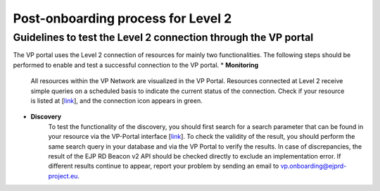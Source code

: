 Post-onboarding process for Level 2
------------


Guidelines to test the Level 2 connection through the VP portal
~~~~~


The VP portal uses the Level 2 connection of resources for mainly two functionalities. The following steps should be performed to enable and test a successful connection to the VP portal.
* **Monitoring**
	All resources within the VP Network are visualized in the VP Portal. Resources connected at Level 2 receive simple queries on a scheduled basis to indicate the current status of the connection. Check if your resource is listed at [`link <https://vp.ejprarediseases.org/discovery/sources>`_], and the connection icon appears in green. 

* **Discovery**
	To test the functionality of the discovery, you should first search for a search parameter that can be found in your resource via the VP-Portal interface [`link <https://vp.ejprarediseases.org/discovery>`_]. To check the validity of the result, you should perform the same search query in your database and via the VP Portal to verify the results. In case of discrepancies, the result of the EJP RD Beacon v2 API should be checked directly to exclude an implementation error. If different results continue to appear, report your problem by sending an email to `vp.onboarding@ejprd-project.eu <mailto:vp.onboarding@ejprd-project.eu>`_.
 
